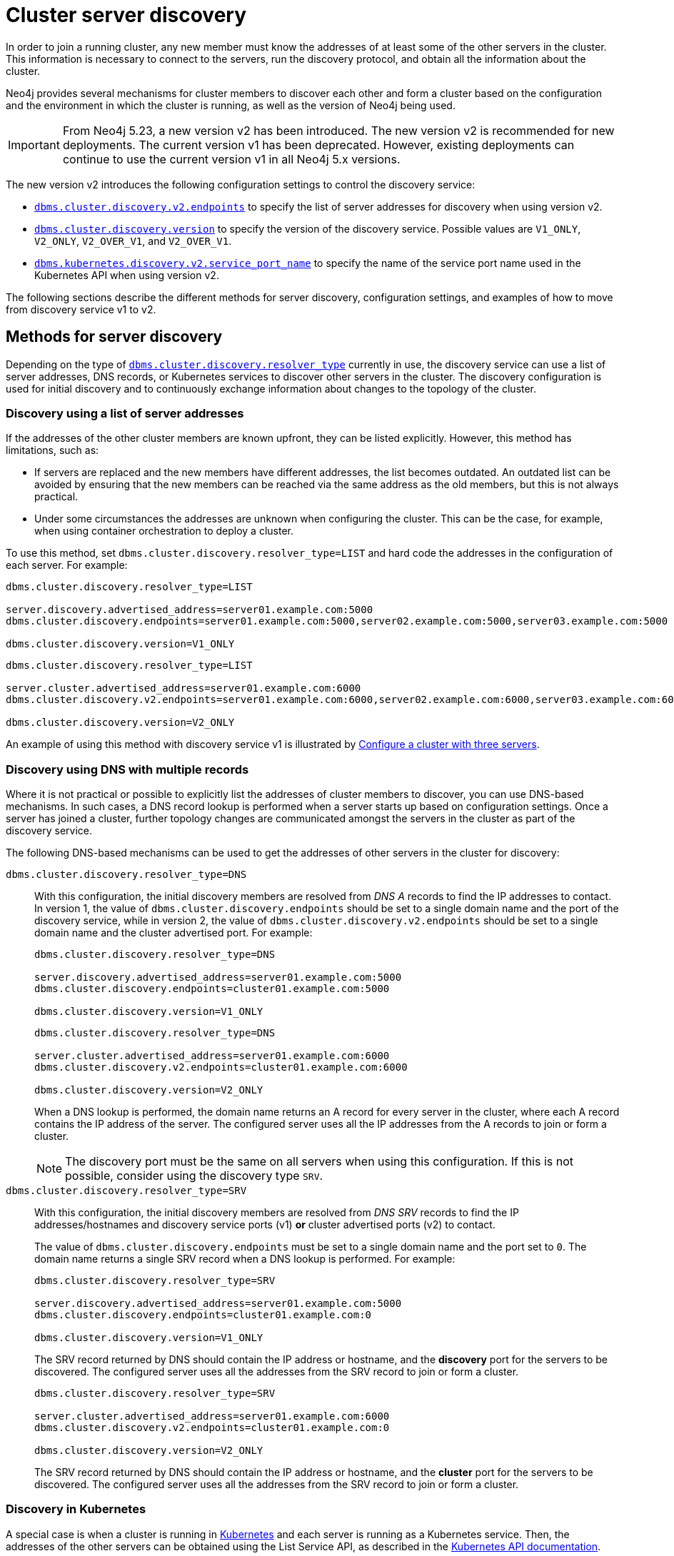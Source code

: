 :description: This section describes how members of a cluster discover each other.
:page-aliases: clustering/discovery.adoc
[role=enterprise-edition]
[[clustering-discovery]]
= Cluster server discovery

In order to join a running cluster, any new member must know the addresses of at least some of the other servers in the cluster.
This information is necessary to connect to the servers, run the discovery protocol, and obtain all the information about the cluster.

Neo4j provides several mechanisms for cluster members to discover each other and form a cluster based on the configuration and the environment in which the cluster is running, as well as the version of Neo4j being used.

[IMPORTANT]
====
From Neo4j 5.23, a new version v2 has been introduced.
The new version v2 is recommended for new deployments.
The current version v1 has been deprecated.
However, existing deployments can continue to use the current version v1 in all Neo4j 5.x versions.
====

The new version v2 introduces the following configuration settings to control the discovery service:

* xref:configuration/configuration-settings.adoc#config_dbms.cluster.discovery.v2.endpoints[`dbms.cluster.discovery.v2.endpoints`] to specify the list of server addresses for discovery when using version v2.
* xref:configuration/configuration-settings.adoc#config_dbms.cluster.discovery.version[`dbms.cluster.discovery.version`] to specify the version of the discovery service.
Possible values are `V1_ONLY`, `V2_ONLY`, `V2_OVER_V1`, and `V2_OVER_V1`.
* xref:configuration/configuration-settings.adoc#config_dbms.kubernetes.discovery.v2.service_port_name[`dbms.kubernetes.discovery.v2.service_port_name`] to specify the name of the service port name used in the Kubernetes API when using version v2.

The following sections describe the different methods for server discovery, configuration settings, and examples of how to move from discovery service v1 to v2.

[[clustering-discovery-methods]]
== Methods for server discovery

Depending on the type of xref:configuration/configuration-settings.adoc#config_dbms.cluster.discovery.resolver_type[`dbms.cluster.discovery.resolver_type`] currently in use, the discovery service can use a list of server addresses, DNS records, or Kubernetes services to discover other servers in the cluster.
The discovery configuration is used for initial discovery and to continuously exchange information about changes to the topology of the cluster.

[[clustering-discovery-list]]
=== Discovery using a list of server addresses

If the addresses of the other cluster members are known upfront, they can be listed explicitly.
However, this method has limitations, such as:

* If servers are replaced and the new members have different addresses, the list becomes outdated.
An outdated list can be avoided by ensuring that the new members can be reached via the same address as the old members, but this is not always practical.
* Under some circumstances the addresses are unknown when configuring the cluster.
This can be the case, for example, when using container orchestration to deploy a cluster.

To use this method, set `dbms.cluster.discovery.resolver_type=LIST` and hard code the addresses in the configuration of each server.
For example:

[.tabbed-example]
=====
[role=include-with-discovery-service-v1 label--deprecated-5.23]
======
[source, parameters]
----
dbms.cluster.discovery.resolver_type=LIST

server.discovery.advertised_address=server01.example.com:5000
dbms.cluster.discovery.endpoints=server01.example.com:5000,server02.example.com:5000,server03.example.com:5000

dbms.cluster.discovery.version=V1_ONLY
----
======
[role=include-with-discovery-service-v2 label--new-5.23]
======
[source, parameters]
----
dbms.cluster.discovery.resolver_type=LIST

server.cluster.advertised_address=server01.example.com:6000
dbms.cluster.discovery.v2.endpoints=server01.example.com:6000,server02.example.com:6000,server03.example.com:6000

dbms.cluster.discovery.version=V2_ONLY
----
======
=====

An example of using this method with discovery service v1 is illustrated by xref:clustering/setup/deploy.adoc#cluster-example-configure-a-three-primary-cluster[Configure a cluster with three servers].

[[clustering-discovery-dns]]
=== Discovery using DNS with multiple records

Where it is not practical or possible to explicitly list the addresses of cluster members to discover, you can use DNS-based mechanisms.
In such cases, a DNS record lookup is performed when a server starts up based on configuration settings.
Once a server has joined a cluster, further topology changes are communicated amongst the servers in the cluster as part of the discovery service.

The following DNS-based mechanisms can be used to get the addresses of other servers in the cluster for discovery:


`dbms.cluster.discovery.resolver_type=DNS`::
With this configuration, the initial discovery members are resolved from _DNS A_ records to find the IP addresses to contact.
In version 1, the value of `dbms.cluster.discovery.endpoints` should be set to a single domain name and the port of the discovery service, while in version 2, the value of `dbms.cluster.discovery.v2.endpoints` should be set to a single domain name and the cluster advertised port.
For example:
+
[.tabbed-example]
=====
[role=include-with-discovery-service-v1 label--deprecated-5.23]
======
[source, parameters]
----
dbms.cluster.discovery.resolver_type=DNS

server.discovery.advertised_address=server01.example.com:5000
dbms.cluster.discovery.endpoints=cluster01.example.com:5000

dbms.cluster.discovery.version=V1_ONLY
----
======
[role=include-with-discovery-service-v2 label--new-5.23]
======
[source, parameters]
----
dbms.cluster.discovery.resolver_type=DNS

server.cluster.advertised_address=server01.example.com:6000
dbms.cluster.discovery.v2.endpoints=cluster01.example.com:6000

dbms.cluster.discovery.version=V2_ONLY

----
======
=====
+
When a DNS lookup is performed, the domain name returns an A record for every server in the cluster, where each A record contains the IP address of the server.
The configured server uses all the IP addresses from the A records to join or form a cluster.
+
[NOTE]
====
The discovery port must be the same on all servers when using this configuration.
If this is not possible, consider using the discovery type `SRV`.
====

`dbms.cluster.discovery.resolver_type=SRV`::
With this configuration, the initial discovery members are resolved from _DNS SRV_ records to find the IP addresses/hostnames and discovery service ports (v1) *or* cluster advertised ports (v2) to contact.
+
The value of `dbms.cluster.discovery.endpoints` must be set to a single domain name and the port set to `0`.
The domain name returns a single SRV record when a DNS lookup is performed.
For example:
+
[.tabbed-example]
=====
[role=include-with-discovery-service-v1 label--deprecated-5.23]
======
[source, parameters]
----
dbms.cluster.discovery.resolver_type=SRV

server.discovery.advertised_address=server01.example.com:5000
dbms.cluster.discovery.endpoints=cluster01.example.com:0

dbms.cluster.discovery.version=V1_ONLY
----
The SRV record returned by DNS should contain the IP address or hostname, and the *discovery* port for the servers to be discovered.
The configured server uses all the addresses from the SRV record to join or form a cluster.
======
[role=include-with-discovery-service-v2 label--new-5.23]
======
[source, parameters]
----
dbms.cluster.discovery.resolver_type=SRV

server.cluster.advertised_address=server01.example.com:6000
dbms.cluster.discovery.v2.endpoints=cluster01.example.com:0

dbms.cluster.discovery.version=V2_ONLY
----

The SRV record returned by DNS should contain the IP address or hostname, and the **cluster** port for the servers to be discovered.
The configured server uses all the addresses from the SRV record to join or form a cluster.
======
=====

[[clustering-discovery-k8s]]
=== Discovery in Kubernetes
A special case is when a cluster is running in https://kubernetes.io/[Kubernetes^] and each server is running as a Kubernetes service.
Then, the addresses of the other servers can be obtained using the List Service API, as described in the https://kubernetes.io/docs/reference/kubernetes-api/[Kubernetes API documentation^].

The following settings are used to configure for this scenario:

* Set `dbms.cluster.discovery.resolver_type=K8S`.
* Set `xref:configuration/configuration-settings.adoc#config_dbms.kubernetes.label_selector[dbms.kubernetes.label_selector]` to the label selector for the cluster services.
For more information, see the https://kubernetes.io/docs/concepts/overview/working-with-objects/labels/#label-selectors[Kubernetes official documentation^].
* Depending on your discovery service version, set either `xref:configuration/configuration-settings.adoc#config_dbms.kubernetes.service_port_name[dbms.kubernetes.service_port_name]` (v1), or xref:configuration/configuration-settings.adoc#config_dbms.kubernetes.discovery.v2.service_port_name[`dbms.kubernetes.discovery.v2.service_port_name]` (v2) to the name of the service port used in the Kubernetes service definition for the Core's discovery port.
For more information, see the https://kubernetes.io/docs/reference/generated/kubernetes-api/v1.18/#serviceport-v1-core[Kubernetes official documentation^].

With this configuration, `dbms.cluster.discovery.endpoints` is not used and any value assigned to it is ignored.

[NOTE]
====
* The pod running Neo4j must use a service account that has permission to list services.
For further information, see the Kubernetes documentation on https://kubernetes.io/docs/reference/access-authn-authz/rbac/[RBAC authorization^] or https://kubernetes.io/docs/reference/access-authn-authz/abac/[ABAC authorization^].
* The configured `server.discovery.advertised_address` must exactly match the Kubernetes-internal DNS name, which is of the form `<service-name>.<namespace>.svc.cluster.local`.
====

The discovery configuration is used for initial discovery and to continuously exchange information about changes to the topology of the cluster.

[[clustering-discovery-v1-to-v2]]
== Moving from discovery service v1 to v2

From Neo4j 5.23, you can move from the current discovery service v1 to the new version v2.
The v1 and v2 discovery services are designed to be able to run in parallel.
They are completely independent of each other, thus allowing you to keep the cluster functioning while switching over from v1 to v2.

There are three ways to move from the current discovery service v1 to the new version v2 depending on the environment and the requirements of the cluster.

=== Preparation

The following examples assume that you have a running cluster with three servers and you want to move from the current discovery service v1 to the new version v2.

image:discovery-service/v1-only.png[]

Before moving from the current discovery service v1 to the new version v2, ensure that the new settings are added to the configuration depending on the type of xref:configuration/configuration-settings.adoc#config_dbms.cluster.discovery.resolver_type[`dbms.cluster.discovery.resolver_type`] in use:

* If `dbms.cluster.discovery.resolver_type=LIST`, set `dbms.cluster.discovery.v2.endpoints` to a comma-separated list of xref:configuration/configuration-settings.adoc#config_server.cluster.advertised_address[`server.cluster.advertised_address`].
It is important that both `dbms.cluster.discovery.endpoints` and `dbms.cluster.discovery.v2.endpoints` are set during the operation.
For more information, see <<clustering-discovery-list>>.

* If `dbms.cluster.discovery.resolver_type=DNS`, set `dbms.cluster.discovery.v2.endpoints` to a single domain name and the cluster port.
Alternatively, if `dbms.cluster.discovery.resolver_type=SRV`, set `dbms.cluster.discovery.v2.endpoints` to a single domain name and the port set to `0`.
It is important that both `dbms.cluster.discovery.endpoints` and `dbms.cluster.discovery.v2.endpoints` are set during the operation.
For more information, see <<clustering-discovery-dns>>.

* If `dbms.cluster.discovery.resolver_type=K8S`, set `dbms.kubernetes.discovery.v2.service_port_name` to the name of the service port used in the Kubernetes service definition for the cluster port.
It is important that both `dbms.kubernetes.service_port_name` and `dbms.kubernetes.discovery.v2.service_port_name` are set during the operation.
For more information, see <<clustering-discovery-k8s>>.

[[discovery-v1-to-v2-in-place]]
=== In-place rolling

[IMPORTANT]
====
In-place rolling reduces fault tolerance temporarily because you are restarting a running server.
To keep fault-tolerance, you can introduce a fourth server temporarily.
====
. For all the servers, ensure that new settings are added to the configuration as detailed the xref:clustering/setup/discovery.adoc#_preparation[Preparation] section.
+
As an example, for those using the list resolver, the settings for all the servers should include:
+
```
dbms.cluster.discovery.resolver_type=LIST

dbms.cluster.discovery.endpoints=server01.example.com:5000,server02.example.com:5000,server03.example.com:5000
dbms.cluster.discovery.v2.endpoints=server01.example.com:6000,server02.example.com:6000,server03.example.com:6000
```
. Restart server01 with the new setting `dbms.cluster.discovery.version=V1_OVER_V2`.
+
image:discovery-service/in-place-1-v1-over-v2.png[]
. Run `SHOW SERVERS` and ensure that all three members are alive.
. Then repeat steps 2 and 3 for server02 and server03.
Ensure that they are set to `dbms.cluster.discovery.version=V1_OVER_V2`.
Restart them sequentially, not in parallel.
+
image:discovery-service/in-place-23-v1-over-v2.png[]

. Using `bolt://`, connect to the system database of servers 1, 2, 3, and run the following procedure.
This can be done using via `./cypher-shell -a bolt://localhost:7681 -d system` for example.
+
[source,cypher]
----
CALL dbms.cluster.showParallelDiscoveryState();
----
+
They should display "Matching" in the `stateComparison`.
+
.Expected result
[queryresult]
----
+----------------------------------------------------------------+
| mode         | stateComparison | v1ServerCount | v2ServerCount |
+----------------------------------------------------------------+
| "V1_OVER_V2" | "Matching"      | "3"           | "3"           |
+----------------------------------------------------------------+
----
+
If they are not, wait and try again.
+
. Restart server01 again with the new setting `dbms.cluster.discovery.version=V2_OVER_V1`.
+
image:discovery-service/in-place-1-v2-over-v1.png[]
+
. Run `SHOW SERVERS` and ensure that all three members are alive.
. Then repeat steps 6 and 7 for servers 2 and 3.
Ensure that they are set to `dbms.cluster.discovery.version=V2_OVER_V1`.
Restart them sequentially, not in parallel.
+
image:discovery-service/in-place-23-v2-over-v1.png[]

. Similar to step 5, verify that `stateComparison` shows `Matching`.

. Repeat steps 6, 7, 8, 9, restarting servers 1, 2, and 3 sequentially, with the new setting `dbms.cluster.discovery.version=V2_ONLY`
image:discovery-service/in-place-123-v2-only.png[]
. Verify that `CALL dbms.cluster.showParallelDiscoveryState()` now shows `V2_ONLY` running.
Note that `stateComparison` is `N/A` because you do not have v1 to compare states anymore.

[[discovery-v1-to-v2-new-server]]
=== New server rolling
The new server rolling requires three running servers and three new servers.

. Start up the three new servers with the setting `dbms.cluster.discovery.version=V1_OVER_V2`.
+
image:discovery-service/v1_over_v2.png[]
+
The new servers should have settings which are updated as detailed in the xref:clustering/setup/discovery.adoc#_preparation[Preparation] section.
The discovery addresses should include addresses of the new members, and the previous members.
+
As an example, for those using the list resolver, the settings for the new servers should include:
+
```
dbms.cluster.discovery.resolver_type=LIST
dbms.cluster.discovery.version=V1_OVER_V2

dbms.cluster.discovery.endpoints=server01.example.com:5000,server02.example.com:5000,server03.example.com:5000,server04.example.com:5000,server05.example.com:5000,server06.example.com:5000
dbms.cluster.discovery.v2.endpoints=server01.example.com:6000,server02.example.com:6000,server03.example.com:6000,server04.example.com:6000,server05.example.com:6000,server06.example.com:6000
```
+
. Using `bolt://`, connect to the system database of servers 4, 5, 6, and run the following procedure.
This can be done using via `./cypher-shell -a bolt://localhost:7685 -d system` for example.
+
[source,cypher]
----
CALL dbms.cluster.showParallelDiscoveryState();
----
+
The expected result should display `v2ServerCount` as 3.
`stateComparison` is not expected to match at this stage because the original servers are not visible to the V2 discovery service.
+
.Expected result
[queryresult]
----
 +---------------------------------------------------------------------------------------------------------+
 | mode         | stateComparison                                          | v1ServerCount | v2ServerCount |
 +---------------------------------------------------------------------------------------------------------+
 | "V1_OVER_V2" | "States are not matching after PT55M36.693S: (score:29)" | "6"           | "3"           |
 +---------------------------------------------------------------------------------------------------------+
----
+
. Deallocate, drop, and shut down servers 1, 2, 3. 
+
. Start up servers 7, 8, 9, this time with the setting `dbms.cluster.discovery.version=V2_OVER_V1`.
+
image:discovery-service/v2_over_v1.png[]
+
The discovery addresses in the settings should include addresses of the new members, and the previous members.
+
As an example, for those using the list resolver, the settings for the new servers should include:
+
```
dbms.cluster.discovery.resolver_type=LIST
dbms.cluster.discovery.version=V2_OVER_V1

dbms.cluster.discovery.endpoints=server04.example.com:5000,server05.example.com:5000,server06.example.com:5000,server07.example.com:5000,server08.example.com:5000,server09.example.com:5000
dbms.cluster.discovery.v2.endpoints=server04.example.com:6000,server05.example.com:6000,server06.example.com:6000,server07.example.com:6000,server08.example.com:6000,server09.example.com:6000
```
+
. Using `bolt://`, connect to the system database of servers 7, 8, 9 and run the following procedure:
+
[source,cypher]
----
CALL dbms.cluster.showParallelDiscoveryState();
----
+
The output should display `Matching` in the `stateComparison`.
If they are not, wait and try again till matching.
+
.Expected result
[queryresult]
----
+----------------------------------------------------------------+
| mode         | stateComparison | v1ServerCount | v2ServerCount |
+----------------------------------------------------------------+
| "V2_OVER_V1" | "Matching"      | "6"           | "6"           |
+----------------------------------------------------------------+
----
+
. Deallocate, drop, and shut down servers 4, 5, and 6.
+
. Start up servers 10, 11, 12, this time with the setting `dbms.cluster.discovery.version=V2_ONLY`.
+
image:discovery-service/v2_only.png[]
+
The discovery addresses in the settings should include addresses of the new members, and the previous members.
Note that only the v2 settings are required.
+
As an example, for those using the list resolver, the settings for the new servers should include:
+
```
dbms.cluster.discovery.resolver_type=LIST
dbms.cluster.discovery.version=V2_ONLY

dbms.cluster.discovery.v2.endpoints=server07.example.com:6000,server08.example.com:6000,server09.example.com:6000,server10.example.com:6000,server11.example.com:6000,server12.example.com:6000
```
+
. Deallocate, drop, and shut down servers 7, 8, 9.
+
. Finally, using `bolt://`, connect to the system database of servers 10, 11, 12, and run the following procedure to check the version of the discovery service:
+
[source,cypher]
----
CALL dbms.cluster.showParallelDiscoveryState();
----
+
.Expected result
[queryresult]
----
+-------------------------------------------------------------+
| mode      | stateComparison | v1ServerCount | v2ServerCount |
+-------------------------------------------------------------+
| "V2_ONLY" | "N/A"           | "N/A"         | "3"           |
+-------------------------------------------------------------+
----
[[discovery-v1-to-v2-procedures]]

=== Using procedures

// By using just procedures, the nice thing is that during the user's normal version upgrade, they can also add the new settings required for v2 discovery service.
// Then, when they are ready to migrate to v2, they can use the procedures and then finally, set the version to 'V2' in the neo4j.conf at the very end - which can just sit there till the next restart
// so no lighthouse-specific server restarts are required if all is done correctly.
//Note that the settings detailed above must first be set and the servers restarted to allow the settings to take effect.

. For all the servers, ensure that new settings are updated to the configuration as detailed the xref:clustering/setup/discovery.adoc#_preparation[Preparation] section.
+
As an example, for those using the list resolver, the settings for all the servers should include:
+
```
dbms.cluster.discovery.resolver_type=LIST

dbms.cluster.discovery.endpoints=server01.example.com:5000,server02.example.com:5000,server03.example.com:5000
dbms.cluster.discovery.v2.endpoints=server01.example.com:6000,server02.example.com:6000,server03.example.com:6000
```
+
. In Cypher Shell, connect to the system database of server01 using `bolt://`.
It is important to connect via `bolt://` because otherwise the procedure might be routed and executed not on the intended server.
+
[source, shell, role=nocopy noplay]
----
./cypher-shell -a bolt://localhost:7681 -d system
----

. Run the procedure:
+
[source,cypher]
----
CALL dbms.cluster.showParallelDiscoveryState();
----
+
The output indicates mode `V1_ONLY`, i.e., only v1 is running on this server.
+
.Expected result
[queryresult]
----
+-------------------------------------------------------------+
| mode      | stateComparison | v1ServerCount | v2ServerCount |
+-------------------------------------------------------------+
| "V1_ONLY" | "N/A"           | "3"           | "N/A"         |
+-------------------------------------------------------------+
----

. Run the following procedure to turn on v2 in the background, but keep v1 running in the foreground:
+
[source,cypher]
----
CALL dbms.cluster.switchDiscoveryServiceVersion("V1_OVER_V2");
----

. Check the state again:
+
[source,cypher]
----
CALL dbms.cluster.showParallelDiscoveryState();
----
+
Now the returned mode for this server must be `V1_OVER_V2` and the `stateComparison` must show that the states are not matching yet.
+
.Expected result
[queryresult]
----
+-------------------------------------------------------------------------------------------------------+
| mode         | stateComparison                                        | v1ServerCount | v2ServerCount |
+-------------------------------------------------------------------------------------------------------+
| "V1_OVER_V2" | "States are not matching after PT1M9.518S: (score:18)" | "3"           | "1"           |
+-------------------------------------------------------------------------------------------------------+
----
+
The score is a measure of how different the states are.
`serverCounts` displays how many servers can be found by v1 and v2 of the discovery service, respectively.
The score is 0 when the states are matching.
When some members are running just one of the discovery services (v1 or v2) and other members run both, the score stays permanently high.
This is no reason for worry.


. To fulfill this convergence, in different terminals, connect to server02 and server03 via `bolt://` and repeat steps 3 and 4 on both of them.

. Check the state on all servers again.
It should show that the states are `Matching`.
Both serverCounts should be 3.
+
.Expected result
[queryresult]
----
+----------------------------------------------------------------+
| mode         | stateComparison | v1ServerCount | v2ServerCount |
+----------------------------------------------------------------+
| "V1_OVER_V2" | "Matching"      | "3"           | "3"           |
+----------------------------------------------------------------+
----

. On all three servers, run:
+
[source,cypher]
----
CALL dbms.cluster.switchDiscoveryServiceVersion("V2_OVER_V1");
----
+
At this point, v2 is the service that is running the cluster, with v1 running in the background.
+
.Expected result
[queryresult]
----
+----------------------------------------------------------------+
| mode         | stateComparison | v1ServerCount | v2ServerCount |
+----------------------------------------------------------------+
| "V2_OVER_V1" | "Matching"      | "3"           | "3"           |
+----------------------------------------------------------------+
----


. Finally, turn off v1 by running the following procedure on all three servers:
+
[source,cypher]
----
CALL dbms.cluster.switchDiscoveryServiceVersion("V2_ONLY");
----

.  Verify that `CALL dbms.cluster.showParallelDiscoveryState();` now shows `V2_ONLY` running.
Note that `stateComparison` is `N/A` because you do not have v1 to compare states anymore.
+
.Expected result
[queryresult]
----
+-------------------------------------------------------------+
| mode      | stateComparison | v1ServerCount | v2ServerCount |
+-------------------------------------------------------------+
| "V2_ONLY" | "N/A"           | "N/A"         | "3"           |
+-------------------------------------------------------------+
----
+
.Important
[IMPORTANT]
====
Remember to update the _neo4j.conf_ files for all the servers.
The switching using procedures does not persist anything to disk.
Therefore, when a server restarts, it starts right back with only v1 running.
As such, ensure that `dbms.cluster.discovery.version=V2_ONLY`, and that `dbms.cluster.discovery.v2.endpoints` or `dbms.kubernetes.discovery.v2.service_port_name`
are set as required, so that the servers start with v2 running on the next restart.
====



== Monitoring the progress and metrics

When moving from the current discovery service v1 to the new version v2, you can monitor the progress using the procedure `CALL dbms.cluster.showParallelDiscoveryState()`.
This procedure shows the current state of the discovery service on the server and the difference score between the states of the v1 and v2 discovery services.
The difference score is a measure of how different the states are.
The difference score reported by the procedure does not always stay at 0.
Here are some scenarios to consider:

* In the case of a cluster, when some members are running just one of the discovery services (v1 or v2) and other members run both, the score will stay permanently high.
This is no reason for worry.

* When changes happen in the cluster (like start/stop of a database/server or a leader switch) the difference score will temporarily be greater than 0.
It should reach 0 relatively fast again.

* If the difference score is greater than 0 for a longer period, the actual difference is printed in the _debug.log_.


You can also use the following metrics to monitor the discovery service:

* xref:monitoring/metrics/reference.adoc#discovery-service-V1[Discovery metrics v1]
* xref:monitoring/metrics/reference.adoc#metrics-discovery-v2[Discovery metrics v2]
